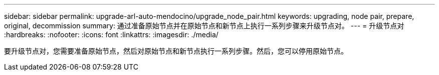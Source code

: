 ---
sidebar: sidebar 
permalink: upgrade-arl-auto-mendocino/upgrade_node_pair.html 
keywords: upgrading, node pair, prepare, original, decommission 
summary: 通过准备原始节点并在原始节点和新节点上执行一系列步骤来升级节点对。 
---
= 升级节点对
:hardbreaks:
:nofooter: 
:icons: font
:linkattrs: 
:imagesdir: ./media/


[role="lead"]
要升级节点对，您需要准备原始节点，然后对原始节点和新节点执行一系列步骤。然后，您可以停用原始节点。

